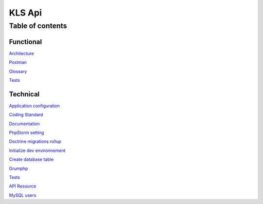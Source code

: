========
KLS Api
========

Table of contents
=================

Functional
__________
`Architecture <functional/architecture.rst>`_

`Postman <functional/postman.rst>`_

`Glossary <functional/glossary.rst>`_

`Tests <functional/tests.rst>`_

Technical
__________
`Application configuration <technical/application-configuration.rst>`_

`Coding Standard <technical/coding-standard.rst>`_

`Documentation <technical/documentation.md>`_

`PhpStorm setting <technical/phpstorm-settings.rst>`_

`Doctrine migrations rollup <technical/doctrine-migrations-rollup.md>`_

`Initialize dev environnement <technical/init-dev-env-docker.rst>`_

`Create database table <technical/create-update-database-table.rst>`_

`Grumphp <technical/grumphp.rst>`_

`Tests <technical/tests.rst>`_

`API Resource <technical/api-resource.rst>`_

`MySQL users <technical/mysql-users.md>`_
